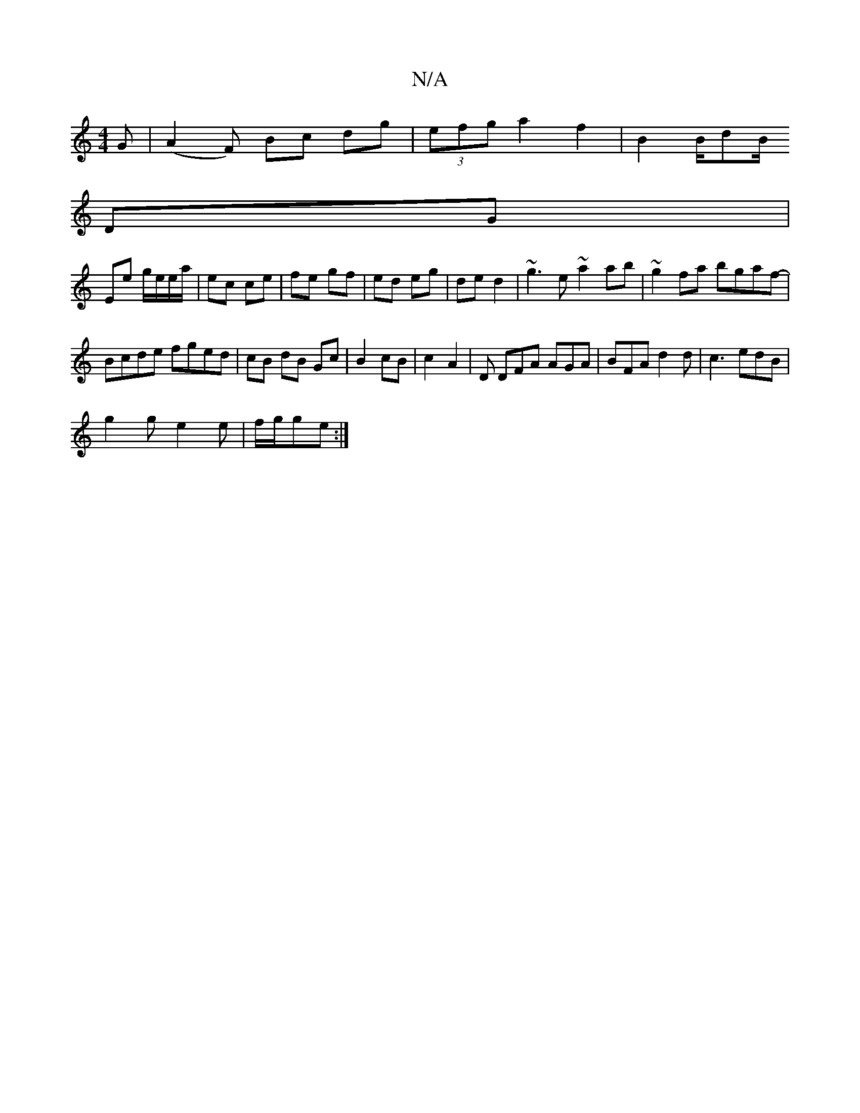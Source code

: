 X:1
T:N/A
M:4/4
R:N/A
K:Cmajor
G|(A2 F) Bc dg|(3efg a2 f2 | B2 B/dB/ 
DG |
Ee g/e/e/a/ | ec ce | fe gf | ed eg | de d2 | ~g3e ~a2ab | ~g2 fa bgaf- |
Bcde fged|cB dB Gc|B2 cB| c2- A2 | D DFA AGA | BFA d2d | c3 edB|
g2g e2e|f/g/ge :|